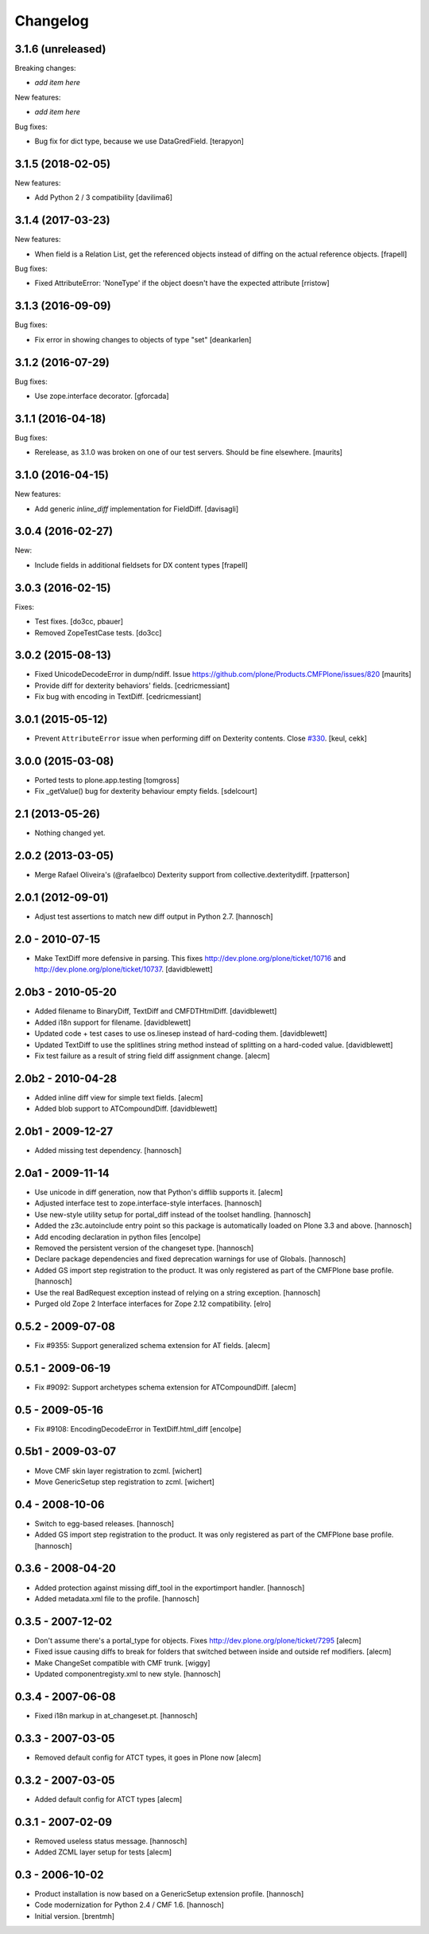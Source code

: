 Changelog
=========

3.1.6 (unreleased)
------------------

Breaking changes:

- *add item here*

New features:

- *add item here*

Bug fixes:

- Bug fix for dict type, because we use DataGredField. [terapyon]


3.1.5 (2018-02-05)
------------------

New features:

- Add Python 2 / 3 compatibility [davilima6] 


3.1.4 (2017-03-23)
------------------

New features:

- When field is a Relation List, get the referenced objects instead of diffing
  on the actual reference objects.
  [frapell]

Bug fixes:

- Fixed AttributeError: 'NoneType' if the object doesn't have the expected attribute [rristow]


3.1.3 (2016-09-09)
------------------

Bug fixes:

- Fix error in showing changes to objects of type "set" [deankarlen]


3.1.2 (2016-07-29)
------------------

Bug fixes:

- Use zope.interface decorator.
  [gforcada]


3.1.1 (2016-04-18)
------------------

Bug fixes:

- Rerelease, as 3.1.0 was broken on one of our test servers.  Should
  be fine elsewhere.  [maurits]


3.1.0 (2016-04-15)
------------------

New features:

- Add generic `inline_diff` implementation for FieldDiff.
  [davisagli]


3.0.4 (2016-02-27)
------------------

New:

- Include fields in additional fieldsets for DX content types
  [frapell]


3.0.3 (2016-02-15)
------------------

Fixes:

- Test fixes.  [do3cc, pbauer]

- Removed ZopeTestCase tests.  [do3cc]


3.0.2 (2015-08-13)
------------------

- Fixed UnicodeDecodeError in dump/ndiff.
  Issue https://github.com/plone/Products.CMFPlone/issues/820
  [maurits]

- Provide diff for dexterity behaviors' fields.
  [cedricmessiant]

- Fix bug with encoding in TextDiff.
  [cedricmessiant]


3.0.1 (2015-05-12)
------------------

- Prevent ``AttributeError`` issue when performing diff
  on Dexterity contents. Close `#330`__.
  [keul, cekk]

__ https://github.com/plone/Products.CMFPlone/issues/330


3.0.0 (2015-03-08)
------------------

- Ported tests to plone.app.testing
  [tomgross]
- Fix _getValue() bug for dexterity behaviour empty fields.
  [sdelcourt]


2.1 (2013-05-26)
----------------

- Nothing changed yet.


2.0.2 (2013-03-05)
------------------

- Merge Rafael Oliveira's (@rafaelbco) Dexterity support from
  collective.dexteritydiff.
  [rpatterson]


2.0.1 (2012-09-01)
------------------

- Adjust test assertions to match new diff output in Python 2.7.
  [hannosch]

2.0 - 2010-07-15
----------------

- Make TextDiff more defensive in parsing. This fixes
  http://dev.plone.org/plone/ticket/10716 and
  http://dev.plone.org/plone/ticket/10737.
  [davidblewett]

2.0b3 - 2010-05-20
------------------

- Added filename to BinaryDiff, TextDiff and CMFDTHtmlDiff.
  [davidblewett]

- Added i18n support for filename.
  [davidblewett]

- Updated code + test cases to use os.linesep instead of hard-coding them.
  [davidblewett]

- Updated TextDiff to use the splitlines string method instead of
  splitting on a hard-coded value.
  [davidblewett]

- Fix test failure as a result of string field diff assignment change.
  [alecm]

2.0b2 - 2010-04-28
------------------

- Added inline diff view for simple text fields.
  [alecm]

- Added blob support to ATCompoundDiff.
  [davidblewett]


2.0b1 - 2009-12-27
------------------

- Added missing test dependency.
  [hannosch]

2.0a1 - 2009-11-14
------------------

- Use unicode in diff generation, now that Python's difflib supports it.
  [alecm]

- Adjusted interface test to zope.interface-style interfaces.
  [hannosch]

- Use new-style utility setup for portal_diff instead of the toolset handling.
  [hannosch]

- Added the z3c.autoinclude entry point so this package is automatically loaded
  on Plone 3.3 and above.
  [hannosch]

- Add encoding declaration in python files
  [encolpe]

- Removed the persistent version of the changeset type.
  [hannosch]

- Declare package dependencies and fixed deprecation warnings for use
  of Globals.
  [hannosch]

- Added GS import step registration to the product. It was only registered
  as part of the CMFPlone base profile.
  [hannosch]

- Use the real BadRequest exception instead of relying on a string exception.
  [hannosch]

- Purged old Zope 2 Interface interfaces for Zope 2.12 compatibility.
  [elro]

0.5.2 - 2009-07-08
------------------
- Fix #9355: Support generalized schema extension for AT fields.
  [alecm]

0.5.1 - 2009-06-19
------------------
- Fix #9092: Support archetypes schema extension for ATCompoundDiff.
  [alecm]

0.5 - 2009-05-16
----------------

- Fix #9108: EncodingDecodeError in TextDiff.html_diff
  [encolpe]

0.5b1 - 2009-03-07
------------------

- Move CMF skin layer registration to zcml.
  [wichert]

- Move GenericSetup step registration to zcml.
  [wichert]

0.4 - 2008-10-06
----------------

- Switch to egg-based releases.
  [hannosch]

- Added GS import step registration to the product. It was only registered
  as part of the CMFPlone base profile.
  [hannosch]

0.3.6 - 2008-04-20
------------------

- Added protection against missing diff_tool in the exportimport handler.
  [hannosch]

- Added metadata.xml file to the profile.
  [hannosch]

0.3.5 - 2007-12-02
------------------

- Don't assume there's a portal_type for objects.
  Fixes http://dev.plone.org/plone/ticket/7295
  [alecm]

- Fixed issue causing diffs to break for folders that switched between
  inside and outside ref modifiers.
  [alecm]

- Make ChangeSet compatible with CMF trunk.
  [wiggy]

- Updated componentregisty.xml to new style.
  [hannosch]

0.3.4 - 2007-06-08
------------------

- Fixed i18n markup in at_changeset.pt.
  [hannosch]

0.3.3 - 2007-03-05
------------------

- Removed default config for ATCT types, it goes in Plone now
  [alecm]

0.3.2 - 2007-03-05
------------------

- Added default config for ATCT types
  [alecm]

0.3.1 - 2007-02-09
------------------

- Removed useless status message.
  [hannosch]

- Added ZCML layer setup for tests
  [alecm]

0.3 - 2006-10-02
----------------

- Product installation is now based on a GenericSetup extension profile.
  [hannosch]

- Code modernization for Python 2.4 / CMF 1.6.
  [hannosch]

- Initial version.
  [brentmh]
